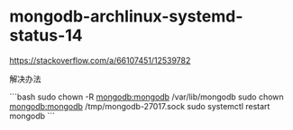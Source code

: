 * mongodb-archlinux-systemd-status-14
:PROPERTIES:
:CUSTOM_ID: mongodb-archlinux-systemd-status-14
:END:
[[https://stackoverflow.com/a/66107451/12539782]]

解决办法

```bash sudo chown -R [[mongodb:mongodb]] /var/lib/mongodb sudo chown [[mongodb:mongodb]] /tmp/mongodb-27017.sock sudo systemctl restart mongodb ```
